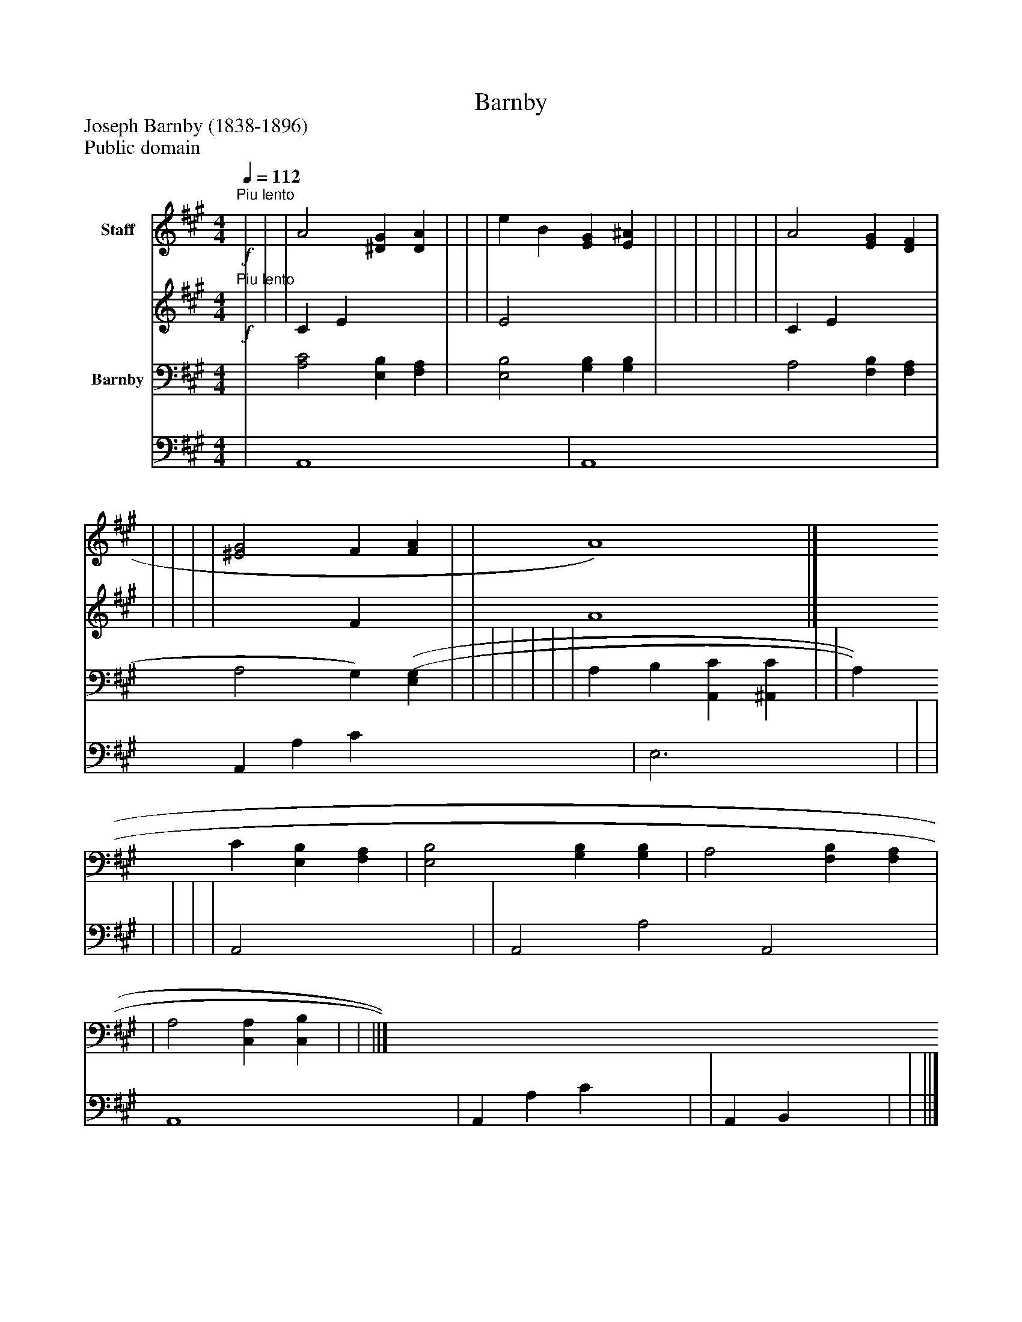 %%abc-creator mxml2abc 1.4
%%abc-version 2.0
%%continueall true
%%titletrim true
%%titleformat A-1 T C1, Z-1, S-1
X: 0
T: Barnby
Z: Joseph Barnby (1838-1896)
Z: Public domain
L: 1/4
M: 4/4
Q: 1/4=112
V: P1_1 name="Staff"
V: P1_2
%%MIDI program 1 0
V: P2_1 name="Barnby"
V: P2_2
%%MIDI program 2 91
K: A
% Extracting voice 1 from part P1
[V: P1_1] !f!"^Piu lento" | | | A2 [^DG] [DA] | | | e B [EG] [E^A] | | | | | | | A2 [EG] [DF] | | | | | [^E2G2] F [FA] | | A4)|]
% Extracting voice 2 from part P1
[V: P1_2] !f!"^Piu lento" | | | C E x2  | | | E2 x2  | | | | | | | C E x2  | | | | | x2  F x1  | | A4|]
% Extracting voice 1 from part P2
[V: P2_1]  | [A,2C2] [E,B,] [F,A,] | [E,2B,2] [G,B,] [G,B,] | A,2 [F,B,] [F,A,] | A,2 G,) [(E,(G,] | | | | | | | A, B, [A,,C] [^A,,C] | | A, C [E,B,] [F,A,] | [E,2B,2] [G,B,] [G,B,] | A,2 [F,B,] [F,A,] | | A,2 [C,A,] [C,B,] | | ||]
% Extracting voice 2 from part P2
[V: P2_2]  | A,,4- x2  | A,,4 x2  | A,, A, C x2  | E,3 x1  | | | | | | | A,,2 x2  | | A,,2- A,2 A,,2 x1  | A,,4 x2  | A,, A, C x2  | | A,, B,, x2  | | ||]

